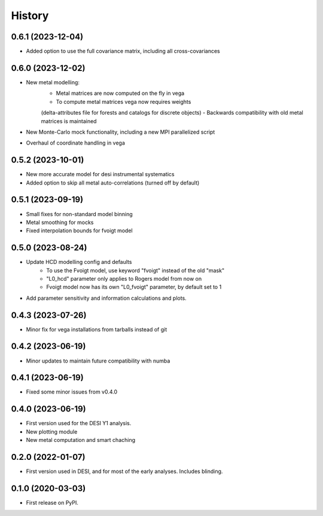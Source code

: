 =======
History
=======

0.6.1 (2023-12-04)
------------------

* Added option to use the full covariance matrix, including all cross-covariances


0.6.0 (2023-12-02)
------------------

* New metal modelling:
    - Metal matrices are now computed on the fly in vega
    - To compute metal matrices vega now requires weights 
    (delta-attributes file for forests and catalogs for discrete objects)
    - Backwards compatibility with old metal matrices is maintained

* New Monte-Carlo mock functionality, including a new MPI parallelized script
* Overhaul of coordinate handling in vega

0.5.2 (2023-10-01)
------------------

* New more accurate model for desi instrumental systematics
* Added option to skip all metal auto-correlations (turned off by default)

0.5.1 (2023-09-19)
------------------

* Small fixes for non-standard model binning
* Metal smoothing for mocks
* Fixed interpolation bounds for fvoigt model

0.5.0 (2023-08-24)
------------------

* Update HCD modelling config and defaults
    - To use the Fvoigt model, use keyword "fvoigt" instead of the old "mask"
    - "L0_hcd" parameter only applies to Rogers model from now on
    - Fvoigt model now has its own "L0_fvoigt" parameter, by default set to 1

* Add parameter sensitivity and information calculations and plots.

0.4.3 (2023-07-26)
------------------

* Minor fix for vega installations from tarballs instead of git

0.4.2 (2023-06-19)
------------------

* Minor updates to maintain future compatibility with numba

0.4.1 (2023-06-19)
------------------

* Fixed some minor issues from v0.4.0

0.4.0 (2023-06-19)
------------------

* First version used for the DESI Y1 analysis.
* New plotting module
* New metal computation and smart chaching


0.2.0 (2022-01-07)
------------------

* First version used in DESI, and for most of the early analyses. Includes blinding.

0.1.0 (2020-03-03)
------------------

* First release on PyPI.
